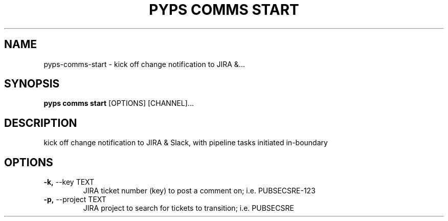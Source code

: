 .TH "PYPS COMMS START" "1" "2023-02-26" "1.0.0" "pyps comms start Manual"
.SH NAME
pyps\-comms\-start \- kick off change notification to JIRA &...
.SH SYNOPSIS
.B pyps comms start
[OPTIONS] [CHANNEL]...
.SH DESCRIPTION
kick off change notification to JIRA & Slack, with pipeline tasks initiated in-boundary
.SH OPTIONS
.TP
\fB\-k,\fP \-\-key TEXT
JIRA ticket number (key) to post a comment on; i.e. PUBSECSRE-123
.TP
\fB\-p,\fP \-\-project TEXT
JIRA project to search for tickets to transition; i.e. PUBSECSRE
